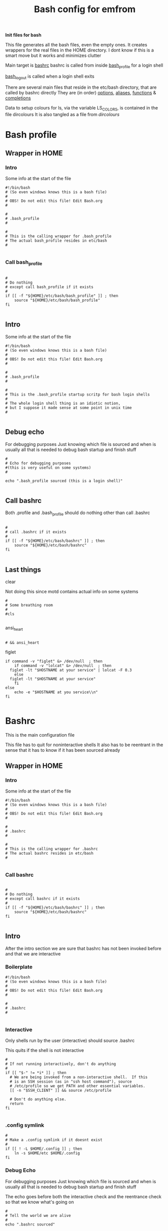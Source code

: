 #+TITLE: Bash config for emfrom
#+AUTOR: E.M. From
#+PROPERTY: header-args:shell :tangle ./bashrc :mkdirp yes
#+STARTUP: overview

*Init files for bash*

This file generates all the bash files, even the empty ones. It creates wrappers for the real files in the HOME directory. I dont know if this is a smart move but it works and minimizes clutter

Main target is [[file:bashrc][bashrc]]
bashrc is called from inside [[file:bash_profile][bash_profile]] for a login shell

[[file:bash_logout][bash_logout]] is called when a login shell exits

There are several main files that reside in the etc/bash directory, that are called by bashrc directly
They are (in order) [[file:options][options]], [[file:aliases][aliases]], [[file:functions][functions]] & [[file:completions][completions]]

Data to setup colours for ls, via the variable LS_COLORS, is contained in the file dircolours
It is also tangled as a file from [[Dircolours][dircolours]]

* Bash profile
** Wrapper in HOME
*** Intro
Some info at the start of the file

#+begin_src shell :tangle ~/.bash_profile :mkdirp yes
  #!/bin/bash
  # (So even windows knows this is a bash file)
  #
  # OBS! Do not edit this file! Edit Bash.org
  #

  #
  # .bash_profile
  #

  #
  # This is the calling wrapper for .bash_profile
  # The actual bash_profile resides in etc/bash
  #

#+end_src

*** Call bash_profile

#+begin_src shell :tangle ~/.bash_profile :mkdirp yes

  #
  # Do nothing
  # except call bash_profile if it exists
  #
  if [[ -f "${HOME}/etc/bash/bash_profile" ]] ; then
      source "${HOME}/etc/bash/bash_profile"
  fi

#+end_src


** Intro
Some info at the start of the file

#+begin_src shell :tangle ./bash_profile :mkdirp yes
  #!/bin/bash
  # (So even windows knows this is a bash file)
  #
  # OBS! Do not edit this file! Edit Bash.org
  #

  #
  # .bash_profile
  #

  #
  # This is the .bash_profile startup scritp for bash login shells
  #
  # The whole login shell thing is an idiotic notion,
  # but I suppose it made sense at some point in unix time
  #

#+end_src

** Debug echo

For debugging purposes
Just knowing which file is sourced and when is usually all that is needed to debug bash startup and finish stuff

#+begin_src shell :tangle ./bash_profile :mkdirp yes
  #
  # Echo for debugging purposes
  #(this is very useful on some systems)
  #

  echo ".bash_profile sourced (this is a login shell)"

#+end_src
** Call bashrc
Both .profile and .bash_profile should do nothing other than call .bashrc

#+begin_src shell :tangle ./bash_profile :mkdirp yes

  #
  # call .bashrc if it exists
  #
  if [[ -f "${HOME}/etc/bash/bashrc" ]] ; then
      source "${HOME}/etc/bash/bashrc"
  fi

#+end_src




** Last things
**** clear
Not doing this since motd contains actual info on some systems

#+begin_src shell :tangle ./bash_profile :mkdirp yes
  #
  # Some breathing room
  #
  #cls

#+end_src
**** ansi_heart
#+begin_src shell :tangle ./bash_profile :mkdirp yes

  # && ansi_heart
#+end_src

**** figlet
#+begin_src shell :tangle ./bash_profile :mkdirp yes
  if command -v "figlet" &> /dev/null  ; then
      if command -v "lolcat" &> /dev/null  ; then
  	figlet -lt "$HOSTNAME at your service" | lolcat -F 0.3
      else
  	figlet -lt "$HOSTNAME at your service"
      fi
  else
      echo -e "$HOSTNAME at you service\\n"
  fi

#+end_src
* Bashrc
This is the main configuration file

This file has to quit for noninteractive shells
It also has to be reentrant in the sense that it has to know if it has been sourced already

** Wrapper in HOME
*** Intro
Some info at the start of the file

#+begin_src shell :tangle ~/.bashrc :mkdirp yes
  #!/bin/bash
  # (So even windows knows this is a bash file)
  #
  # OBS! Do not edit this file! Edit Bash.org
  #

  #
  # .bashrc
  #

  #
  # This is the calling wrapper for .bashrc
  # The actual bashrc resides in etc/bash
  #

#+end_src
*** Call bashrc

#+begin_src shell :tangle ~/.bashrc :mkdirp yes

  #
  # Do nothing
  # except call bashrc if it exists
  #
  if [[ -f "${HOME}/etc/bash/bashrc" ]] ; then
      source "${HOME}/etc/bash/bashrc"
  fi

#+end_src
** Intro
After the intro section we are sure that bashrc has not been invoked before and that we are interactive

*** Boilerplate

#+begin_src shell :tangle ./bashrc :mkdirp yes
  #!/bin/bash
  # (So even windows knows this is a bash file)
  #
  # OBS! Do not edit this file! Edit Bash.org
  #

  #
  # .bashrc
  # 

#+end_src

*** Interactive
Only shells run by the user (interactive) should source .bashrc

This quits if the shell is not interactive

#+begin_src shell :tangle ./bashrc :mkdirp yes
  #
  # If not running interactively, don't do anything
  #
  if [[ "$-" != *i* ]] ; then
    # We are being invoked from a non-interactive shell.  If this
    # is an SSH session (as in "ssh host command"), source
    # /etc/profile so we get PATH and other essential variables.
    [[ -n "$SSH_CLIENT" ]] && source /etc/profile

    # Don't do anything else.
    return
  fi

#+end_src
*** .config symlink

#+begin_src shell
  #
  # Make a .config symlink if it doesnt exist
  #
  if [[ ! -L $HOME/.config ]] ; then
      ln -s $HOME/etc $HOME/.config
  fi
#+end_src
*** Debug Echo
For debugging purposes
Just knowing which file is sourced and when is usually all that is needed to debug bash startup and finish stuff

The echo goes before both the interactive check and the reentrance check so that we know what's going on

#+begin_src shell :tangle ./bashrc :mkdirp yes
  #
  # Tell the world we are alive
  #
  echo ".bashrc sourced"

#+end_src

*** Reentance
Since .bashrc can be called from many sources even multiple times set the variable USER_BASHRC and check if set here at the beginning of bashrc
This also means that it will not be called in child bash processes.

This is done multiple times in the bashrc hierarchy, the system bashrc (usually) do something like this.

This all is a byproduct of the idiotic login shell distinction.

#+begin_src shell :tangle ./bashrc :mkdirp yes
  #
  # Check that we haven't already been sourced.
  #
  if [[ -z ${USER_BASHRC} ]] ; then
      USER_BASHRC="1"
  else
      return
  fi

#+end_src

The reason for this is so that we can save things with preexisting commands and utilities
*** GUIX Stuff
#+begin_src shell :tangle ./bash_profile :mkdirp yes
  # #######
  # #
  # # GUIX Stuff
  # #

  # # Set up Guix Home profile

  # export GUIX_PROFILE=${HOME}/.guix-profile

  # # Merge search-paths from multiple profiles, the order matters.
  # eval "$(guix package --search-paths \
  #             -p $HOME/etc/guix/current \
  #             -p $HOME/.guix-home/profile \
  #             -p $HOME/.guix-profile \
  #             -p /run/current-system/profile)"

  # # Prepend setuid programs.
  # export PATH=/run/setuid-programs:$PATH


#+end_src
*** tmp directory
This creates some problems under both termux and guix
#+begin_src shell

  touch /tmp/$BASHPID &> /dev/null
  chmod 755 /tmp/$BASHPID &> /dev/null

  if [[ -x /tmp/$BASHPID ]] ; then
      export TMP=/tmp
      rm -f /tmp/$BASHPID
  else
      export TMP=$HOME/opt/tmp
  fi
  export TEMP=$TMP
#+end_src
*** Termux hostname
#+begin_src shell

  if [[ $HOSTNAME = "localhost" ]] ; then
      export HOSTNAME="Android"
  fi
  
#+end_src
** Path
Set the path

Since bash can be called from windows in msys2 (i.e. inside a cmd prompt) this sanity check needs to be done
Also, add the current directory to the end of the path. (this is unsafe if you dont pay attention)

#+begin_src shell :tangle ./bashrc :mkdirp yes

  #
  # Check path sanity
  #
  if ! echo $PATH | grep "usr/bin" > /dev/null ; then
      export PATH=$PATH:/usr/bin
  fi

  if ! echo $PATH | grep "usr/local/bin" > /dev/null ; then
      export PATH=$PATH:/usr/local/bin
  fi

  if ! echo $PATH | grep "$HOME/bin" > /dev/null ; then
      export PATH=$HOME/bin:$PATH
  fi

  export PATH=$PATH:.

#+end_src
** XDG Directories
#+begin_src shell :tangle ./bashrc :mkdirp yes
  #      Where user-specific configurations should be written (analogous to /etc).
  #      Should default to $HOME/.config.
  export XDG_CONFIG_HOME=$HOME/etc

  #      Where user-specific non-essential (cached) data should be written (analogous to /var/cache).
  #      Should default to $HOME/.cache.
  export XDG_CACHE_HOME=$HOME/opt/cache

  #      Where user-specific data files should be written (analogous to /usr/share).
  #      Should default to $HOME/.local/share.
  export XDG_DATA_HOME=$HOME/share

  #      Where user-specific state files should be written (analogous to /var/lib).
  #      Should default to $HOME/.local/state.
  export XDG_STATE_HOME=$HOME/opt/state

#+end_src
** Source helper files
Load the content of the helper files

*** Source options
#+begin_src shell :tangle ./bashrc :mkdirp yes
  #
  # Options
  #
  if [[ -f "${XDG_CONFIG_HOME}/bash/options" ]] ; then
      source "${XDG_CONFIG_HOME}/bash/options"
  fi

#+end_src

*** Source functions
#+begin_src shell :tangle ./bashrc :mkdirp yes

  #
  # Functions
  #
  if [[ -f "${XDG_CONFIG_HOME}/bash/functions" ]] ; then
      source "${XDG_CONFIG_HOME}/bash/functions"
  fi

#+end_src

*** Source aliases
#+begin_src shell :tangle ./bashrc :mkdirp yes

  #
  # Aliases
  #
  if [[ -f "${XDG_CONFIG_HOME}/bash/aliases" ]] ; then
      source "${XDG_CONFIG_HOME}/bash/aliases"
  fi

#+end_src

*** Source completions
#+begin_src shell :tangle ./bashrc :mkdirp yes

  #
  # Completions are sourced automatically from .bash_completions 
  # But we are not using that so we source manually from etc/bash
  #
  if [[ -f "${XDG_CONFIG_HOME}/bash/completions" ]] ; then
      source "${XDG_CONFIG_HOME}/bash/completions"
  fi

  # Get completions from diretory as well
  if [[ -d  "${XDG_CONFIG_HOME}/bash/completions.d" ]] ; then
      for COMP_FILE in "${XDG_CONFIG_HOME}/bash/completions.d/*" ; do
          source $COMP_FILE
      done
  fi



#+end_src

** dircolours
This needs to be done before we do exa or ls

#+begin_src shell :tangle ./bashrc :mkdirp yes

  #
  # Use the terminal colours set in etc/bash/dircolours
  #
  if [[ -f "${XDG_CONFIG_HOME}/bash/dircolours" ]] ; then
      eval "$(dircolors -b ${XDG_CONFIG_HOME}/bash/dircolours)"
  fi
#+end_src


** Program settings
*** Emacs shell-mode

Emacs shell needs some help in not being braindead

#+begin_src shell :tangle ./bashrc :mkdirp yes
  #
  # Deal with emacs shell sometimes being stupid with colours
  #
  if [ -n "$INSIDE_EMACS" ] && [ -z "$ESHELL" ]; then
      #
      # Setting TERM to vt100 seems to remove most of the problems
      #
      export TERM=vt100

      #
      # Changing the colour to always fixes stuff too
      # but can screw with redirection
      #
      export COLOUR="always"
  fi

#+end_src

**** TODO Check if this has to do with dircolors not being setup to accept emacs as TERM

*** Rust

#+begin_src shell :tangle ./bashrc :mkdirp yes
  #
  # Setting up rust toolchain
  #
  export CARGO_HOME="$HOME/opt/rust/cargo"
  export RUSTUP_HOME="$HOME/opt/rust/rustup"
  export CARGO_BUILD_JOBS=8
  export CARGO_TARGET_DIR="$HOME/opt/rust/cargo/target"
  export RUST_BACKTRACE=1
  # export RUSTC_WRAPPER='sccache cargo install {package}'

  export PATH=$PATH:$CARGO_HOME/bin
#+end_src
*** less
#+begin_src shell :tangle ./bashrc :mkdirp yes
  
    #
    # I dont need history in less
    #  Setting the histfile to /dev/null fixes this
    #

    export LESSHISTFILE=/dev/null

#+end_src

*** vim
#+begin_src shell :tangle ./bashrc :mkdip yes
  #
  # Telling vim to load from etc/vim
  #

  export VIMINIT="source ~/etc/vim/vimrc"
  
#+end_src

*** Man
#+begin_src shell :tangle ./bashrc :mkdirp yes
  #
  # Set manpath
  #
  if [[ ! -z $MANPATH ]] ; then
      export MANPATH=${MANPATH}:
  fi
  export MANPATH=$MANPATH${HOME}/share/man
  export MANPAGER=less
  
#+end_src

*** GNU Readline
#+begin_src shell :tangle ./bashrc :mkdirp yes
  #
  # Readline config file
  #
  export INPUTRC=$XDG_CONFIG_HOME/readline/inputrc

#+end_src

*** Mozilla

#+begin_src shell :tangle ./bashrc :mkdirp yes
    #
    # Mozilla config directry
    #
  export MOZILLA_HOME=$XDG_CONFIG_HOME/mozilla
  export MOZ_PROFILE=$MOZILLA_HOME

#+end_src

*** mail
Just to keep gnus from littering all over the place

#+begin_src shell :tangle ./bashrc :mkdirp yes
  export MAILDIR=$HOME/etc/emacs/gnus/mail
#+end_src
*** exa
#+begin_src shell :tangle ./bashrc :mkdirp yes

    export EXA_OPTIONS='-lBuh --git --no-permissions --group-directories-first -I #* -I .#* -I *~' 
    export EXA_COLORS='da=1,35
  '
#+end_src
*** zoxide
#+begin_src shell :tangle ./bashrc :mkdirp yes
  if command -v zoxide $> /dev/null ; then
    eval "$(zoxide init --cmd cd bash)"
  fi
#+end_src
** Prompt
*** Static prompt
This is the static part of setting the prompt
Prompt command function adds more glam

#+begin_src shell :tangle ./bashrc :mkdirp yes


  #
  # Set the prompt (This seems to screw up xterm sometimes) 
  #
  # case $TERM in
  #     xterm*)
  #         export PS1='\[\033]0;xterm: \w\007\]\e[0m'
  #         ;;
  #     *)
  #         export PS1='\e[0m'
  #         ;;
  # esac

  # Start with a fresh prompt
  export PS1='\e[0m'

  # HH:MM bright yellow 
  PS1=$PS1'\[\e[01;33m\]\A '

  # Hostname in rainbow colours
  PS1=$PS1$(colourise_string_escaped $HOSTNAME)

  # Working directory"
  PS1=$PS1' \[\e[33m\]\w\[\e[0m\]'

  #Use __git_ps1 if we have it
  if [[ -f /usr/lib/git-core/git-sh-prompt ]] ; then
      source /usr/lib/git-core/git-sh-prompt
      PS1=$PS1'\n\[\e[00;31m\]$(__git_ps1 "(%s)")\[\e[0m\]> '
  else
      # A stylish > for the actual prompt, on a new line
      PS1=$PS1'\n> '
  fi

  # Set PS0 to clear after the line our prompt was
  # Also moves the cursor down one (the B escape)
  PS0=$PS0'\e[J\e[B\e[0m'

  # Set PS2 to clean the screen below first
  PS2='\e[J\e[0m> '

  #+end_src

 
*** Clear before exec
This removes all the glitter printed after the prompt
#+begin_src shell :tangle ./bashrc :mkdirp yes
  #
  # Clear after prompt before execution
  #
  trap 'preexec' DEBUG

#+end_src
** CD Path
#+begin_src shell :tangle ./bashrc :mkdirp yes

  #
  # This makes cd look for places to cd to in . and ~
  # Surprisingly useful
  #
  export CDPATH=.:~

#+end_src
  
** LD

#+begin_src shell :tangle ./bashrc :mkdirp yes

  #
  # Where ld looks for libraries
  #
  if [[ -z $LD_LIBRARY_PATH ]] ; then
      export LD_LIBRARY_PATH=$HOME/lib
  else 
      export LD_LIBRARY_PATH=$LD_LIBRARY_PATH:$HOME/lib
  fi

#+end_src

** GTK-2.0
I dont know why 2.0 cant be satisfied with the XDG directories but here we are

#+begin_src shell
  #
  # Set GTK2 rc file
  #

  #export GTK2_RC_FILES=$XDG_CONFIG_HOME/gtk-2.0

#+end_src
*** TODO How do I do this?

* Bash logout
This is a weird file, sourced only when a login shell exits

REMEMBER: I am currently not using this so the Wrapper section is empty

** Wrapper in HOME
*** Intro
Some info at the start of the file

#+begin_src shell :tangle ~/.bash_logout :mkdirp yes
  #!/bin/bash
  # (So even windows knows this is a bash file)
  #
  # OBS! Do not edit this file! Edit Bash.org
  #

  #
  # .bashrc
  #

  #
  # This is the calling wrapper for .bash_logout
  # The actual bashrc resides in etc/bash
  #

#+end_src
*** Call bash_logout

#+begin_src shell :tangle ~/.bash_logout :mkdirp yes

  #
  # Do nothing
  # except call bash_logout if it exists
  #
  if [[ -f "${XDG_CONFIG_HOME}/bash/bash_logout" ]] ; then
      source "${XDG_CONFIG_HOME}/bash/bash_logout"
  fi

#+end_src
** Intro
#+begin_src shell :tangle ./bash_logout :mkdirp yes
  #!/bin/bash
  # (So even windows knows this is a bash file)
  #
  # OBS! Do not edit this file! Edit Bash.org
  #

  #
  # .bash_logout
  # 

#+end_src

** Debug
#+begin_src shell :tangle ./bash_logout :mkdirp yes
  #
  # Debug echo
  #

  echo ".bash_logout sourced"

#+end_src

** Say bye
#+begin_src shell :tangle ./bash_logout :mkdirp yes
  #
  # Well, bye then
  #

  echo " "
  echo "bye, bye..."
  sleep 1s


#+end_src

* Options
Options is for setting things like no clobber and other bash behaviour and options
What and how to store history is also set here

Options is tangled to [[file:options][options]]

** Intro
#+begin_src shell :tangle ./options :mkdirp yes
  #
  # OBS! Do not edit this file! Edit Bash.org
  #

  #
  # Options
  # 

#+end_src

** Debug
#+begin_src shell :tangle ./options :mkdirp yes
  #
  # Debug echo
  #

  echo "options sourced"

#+end_src

** History

*** Write to disk
# Whenever displaying the prompt, write the previous line to disk
export PROMPT_COMMAND="history -a"

Except we do this in the [[prompt_command]]

*** Append to history
Make bash append rather than overwrite the history on disk

#+begin_src shell :tangle ./options :mkdirp yes
  #
  # Make bash append rather than overwrite the history on disk
  #
  shopt -s histappend

#+end_src
*** History options
Tune behaviour of bash history

#+begin_src shell :tangle ./options :mkdirp yes
  #
  # History Options
  #
  # Don't put duplicate lines in the history.
  export HISTCONTROL=$HISTCONTROL${HISTCONTROL+,}ignoredups


  # Ignore some controlling instructions
  # HISTIGNORE is a colon-delimited list of patterns which should be excluded.
  # The '&' is a special pattern which suppresses duplicate entries.
  #export HISTIGNORE=$'[ \t]*:&:[fb]g:exit'
  export HISTIGNORE=$'[ \t]*:&:[fb]g:exit:ls:cd:ps' # Ignore the ls command as well

  #
  # Store history file in etc directory
  #
  export HISTFILE=~/etc/bash/bash_history


#+end_src
** Spelling aid for cd
for example, cd /vr/lgo/apaache would find /var/log/apache

#+begin_src shell :tangle ./options :mkdirp yes
  #
  # When changing directory small typos can be ignored by bash
  #
  shopt -s cdspell

#+end_src

* Functions
Functions are more complex behaviour that can be included in the shell

Functions are tangled to [[file:functions][functions]]

** Intro
#+begin_src shell :tangle ./functions :mkdirp yes
  #
  # OBS! Do not edit this file! Edit Bash.org
  #

  #
  # Functions
  # 

#+end_src

** Debug
#+begin_src shell :tangle ./functions :mkdirp yes
  #
  # Debug echo
  #

  echo "functions sourced"

#+end_src

** do_nothing
Does nothing

#+begin_src shell :tangle ./functions :mkdirp yes
  function do_nothing ()
  {
    NOTHING_meh=" ";
  }
#+end_src

** Prompt Command
This are the functions that are called by the prompt_command functions, which in turn is called by bash every time the prompt returns

*** settitle
Set title of xterm

I'm using the PS1 method under [[Prompt]] instead since this doesnt work properly in mintty

#+begin_src shell :tangle ./functions :mkdirp yes
  # #
  # # Set title of an xterm
  # # 
  # settitle () 
  #  { 
  #    echo -ne "\[\033]0;\u@\w\007;\]" 
  #  }
  # NOTE: I'm not using this method
  function settitle()
  {
      do_nothing
  }

#+end_src
**** TODO Doesnt work with mintty, seems to be echo giving problems again
This is a bug in mintty or echo
For echo specifically echo -e which really doesnt work in mintty
Report it at some point

*** ansi_heart
Prints a red heart by coloring the background differntly and printing spaces

#+begin_src shell :tangle ./functions :mkdirp yes
  #
  # Print a crude ansi art heart
  #
  function ansi_heart ()
  {
      echo -e "\e[00m \e[00m \e[41m \e[41m \e[00m \e[00m \e[00m \e[41m \e[41m \e[00m";
      echo -e "\e[00m \e[41m \e[41m \e[41m \e[41m \e[00m \e[41m \e[41m \e[41m \e[41m \e[00m";
      echo -e "\e[00m \e[00m \e[41m \e[41m \e[41m \e[41m \e[41m \e[41m \e[41m \e[00m";
      echo -e "\e[00m \e[00m \e[00m \e[41m \e[41m \e[41m \e[41m \e[41m \e[00m";
      echo -e "\e[00m \e[00m \e[00m \e[00m \e[41m \e[41m \e[41m \e[00m";
      echo -e "\e[00m \e[00m \e[00m \e[00m \e[00m \e[41m \e[00m";
      echo " "

      # echo " A heart!!"

  }

#+end_src

*** affirmations

#+begin_src shell :tangle ./functions :mkdirp yes
  #
  # Affirmations
  #

  if [[ -f "${HOME}/share/affirmation/affirmations.txt" ]] ; then
      function affirmation ()
      {
          shuf -n 1 ${HOME}/share/affirmation/affirmations.txt;
      }
      function affirmations ()
      {
          if [[ -z $NOAFFIRMATIONS ]] ; then
              echo -en "\n\e[00;31m";
              echo -n $(affirmation)
              echo -en "\e[0m";
          else
              unset NOAFFIRMATIONS
          fi
      }
  else

      function affirmations ()
      {
          # echo "Nothing for you"
          do_nothing
      }

      function affirmation ()
      {
          # echo "Nothing for you"
          do_nothing
      }
  fi


#+end_src

*** ROOTPID
ROOTPID is used by both lolcows and runtime

#+begin_src shell :tangle ./functions :mkdirp yes
#
# Setup variables used by functions (lolcows and runtime)
#
export ROOTPID=$BASHPID

#+end_src
*** lolcows
#+begin_src shell :tangle ./functions :mkdirp yes
  if command -v cowsay &> /dev/null  && command -v lolcat &> /dev/null ; then
      function create_lolcow ()
      {
  	local lolcow_file="$TMP/$USER.lolcow.$ROOTPID"
  	
  	# Print an affirmation in a lolcow or sometimes a heart
  	if [[ 0 = `shuf -i 0-24 -n 1` ]] ; then
              ansi_heart > $lolcow_file
  	else
  	    affirmation | cowsay | lolcat -f -F 0.2 > $lolcow_file
  	fi

      }
  else
      function create_lolcow ()
      {
  	ansi_heart > $lolcow_file
      }
  fi 

      function display_lolcow () {
  	#stuff
  	local lolcow_file="$TMP/$USER.lolcow.$ROOTPID"

  	echo -en "\e[J\n\n\n\n" 

  	if [[ -f $lolcow_file ]] ; then 
              local lolcow_len=$(wc -l ${lolcow_file} | cut -f1 -d' ')
              cat $lolcow_file
              echo -en "\e["
              echo -en $lolcow_len
              echo -en "A"
  	else
              ansi_heart
              echo -en "\e[7A"
  	fi

  	# Adjust where cursor is
  	# If clear was last command, add less ws at the top
  	if [[ -z $clear_set ]] ; then
              echo -en "\e[3A"
  	else
              # If clear_set is set add one less line (or do somthing else)
              unset clear_set
              echo -en "\e[4A"
  	fi



  	( create_lolcow > /dev/null & )
      }

#+end_src

*** Runtime
A set of functions to display the runtime of a command

*I have turned this off since I cant get the latency down*

#+begin_src shell :tangle ./functions :mkdirp yes
  #  #
  # # Functions to display runtime in ms
  # # 

  # function roundseconds (){
  #     # rounds a number to 3 decimal places
  #     echo m=$1";h=0.5;scale=4;t=1000;if(m<0) h=-0.5;a=m*t+h;scale=3;a/t;" | bc
  # }

  # function bash_getstarttime (){
  #     # places the epoch time in ns into shared memory
  #     date +%s.%N >"/tmp/${USER}.bashtime.${1}"
  # }

  # function bash_getstoptime (){
  #     # reads stored epoch time and subtracts from current
  #     local endtime=$(date +%s.%N)

  #     local starttime=$(cat /tmp/${USER}.bashtime.${1})

  #     roundseconds $(echo $(eval echo "$endtime - $starttime") | bc)
  # }


  # bash_getstarttime $ROOTPID

  # # Call starttime through PS0
  # PS0=$PS0'$(bash_getstarttime $ROOTPID)'

#+end_src

*** prompt_command
#+begin_src shell :tangle ./functions :mkdirp yes

  #
  # prompt command function
  # Called by bash upon setting the PROMPT_COMMAND variable
  #
  if [[ -z $TERM || $TERM = "emacs" || $TERM = "dumb" ]] ; then

      # If I'm ever on a non ansi terminal, I'll cry then
      export TERM=vt100

      function prompt_command ()
      {
          affirmations
          echo -e '\n'


          # # Print runtime in ms of last command
          # RUNTIME=$(bash_getstoptime $ROOTPID)
          # echo -e "\e[33mTime: \e[0m${RUNTIME}\e[31ms\e[0m"

          # Write history to disk
          history -a

      }
  else
      # Write the first lolcow to disk
      create_lolcow > /dev/null 

      function prompt_command ()
      {
          # Display an affirmation in a brightly colored cow
          # Sometimes a heart
          display_lolcow

          # # Print runtime in ms of last command
          # RUNTIME=$(bash_getstoptime $ROOTPID)
          # echo -e "\e[33mTime: \e[0m${RUNTIME}\e[31ms\e[0m"

          # Write history to disk
          history -a
      }
  fi

  export PROMPT_COMMAND="prompt_command"

#+end_src

** CD Function
This function creates an undo function for cd

I used to love this one, dont use it so much anymore

#+begin_src shell :tangle ./functions :mkdirp yes
  # This function defines a 'cd' replacement function capable of keeping, 
  # displaying and accessing history of visited directories, up to 10 entries.
  # To use it, uncomment it, source this file and try 'cd --'.
  # acd_func 1.0.5, 10-nov-2004
  # Petar Marinov, http:/geocities.com/h2428, this is public domain
  cd_func ()
  {
      local x2 the_new_dir adir index
      local -i cnt

      if [[ $1 ==  "--" ]]; then
          dirs -v
          return 0
      fi

      the_new_dir=$1
      [[ -z $1 ]] && the_new_dir=$HOME

      if [[ ${the_new_dir:0:1} == '-' ]]; then
          #
          # Extract dir N from dirs
          index=${the_new_dir:1}
          [[ -z $index ]] && index=1
          adir=$(dirs +$index)
          [[ -z $adir ]] && return 1
          the_new_dir=$adir
      fi

      #
      # '~' has to be substituted by ${HOME}
      [[ ${the_new_dir:0:1} == '~' ]] && the_new_dir="${HOME}${the_new_dir:1}"

      #
      # Now change to the new dir and add to the top of the stack
      pushd "${the_new_dir}" > /dev/null
      [[ $? -ne 0 ]] && return 1
      the_new_dir=$(pwd)

      #
      # Trim down everything beyond 11th entry
      popd -n +11 2>/dev/null 1>/dev/null

      #
      # Remove any other occurence of this dir, skipping the top of the stack
      for ((cnt=1; cnt <= 10; cnt++)); do
          x2=$(dirs +${cnt} 2>/dev/null)
          [[ $? -ne 0 ]] && return 0
          [[ ${x2:0:1} == '~' ]] && x2="${HOME}${x2:1}"
          if [[ "${x2}" == "${the_new_dir}" ]]; then
              popd -n +$cnt 2>/dev/null 1>/dev/null
              cnt=cnt-1
          fi
      done

      return 0
  }


#+end_src

** preexec
This function will be called after user presses enter but before command is executed

Removes the lolcow (and anything else)
#+begin_src shell :tangle ./functions :mkdirp yes
  preexec()
  {
      echo -e "\033[J"  # Clear from cursor to end of screen
  }
#+end_src

** colorise_string_escaped

A function to create an escaped string generating a rainbow color pattern
Outputs a repeating pattern that will work on all but the dumbest of terminals

Suitable for use in the prompt

#+begin_src shell :tangle ./functions :mkdirp yes
  colourise_string_escaped() {
      local input="$1"
      local ansi_colours=("\[\e[00;31m\]" "\[\e[00;32m\]" "\[\e[01;33m\]" "\[\e[00;33m\]" "\[\e[01;34m\]" "\[\e[00;34m\]" "\[\e[00;35m\]")
      local ansi_reset="\[\e[0m\]"
      local output=""
      local i=0

      if [[ $TERM = "dumb" || $COLOUR = "none" ]] ; then
  	echo $input
  	return
      fi
      
      for (( j=0; j<${#input}; j++ )); do
          letter="${input:j:1}"
          output+="${ansi_colours[i]}$letter"
          i=$(( (i + 1) % ${#ansi_colours[@]} ))  # Cycle through the color array
      done

      output+="$reset"
      echo -e "$output"
  }
#+end_src 

** ls_func

#+begin_src shell :tangle ./functions :mkdirp yes
  #
  # This strips off symlink targets, requires the alias lls to be set
  #

  ls_func() {
        /usr/bin/ls ${LS_OPTIONS} --color=always "$@" | cut -d '>' -f 1 | sed 's/ -$//'
  }

#+end_src 
* Aliases
Aliases are for simple command conversion and adding basic options to invoked programs as well as some shortcuts for common usecases and typos

As there are so many: TRY and keep them alphabetical

Aliases is tangled to [[file:aliases][aliases]]

** Intro
#+begin_src shell :tangle ./aliases :mkdirp yes
  #
  # OBS! Do not edit this file! Edit Bash.org
  #

  #
  # Aliases
  # 

#+end_src

*** COLOUR
#+begin_src shell
  #
  # If colour not set set it to auto
  # This is used by the aliases to set the actual colour mode
  #
  if [[ -z $COLOUR ]] ; then
      export COLOUR="auto"
  fi

#+end_src

*** Debug
#+begin_src shell :tangle ./aliases :mkdirp yes
  #
  # Debug echo
  #

  echo "aliases sourced"

#+end_src


** cat
#+begin_src shell :tangle ./aliases :mkdirp yes
  # Trying out bat instead of cat
  alias cat='bat'
  
#+end_src

** cd
Zoxide set's up the cd aliases by itself, if on a system without use old setup

For the cd_func definition see [[CD Function]] 

#+begin_src shell :tangle ./aliases :mkdirp yes
  #
  # Fallback on cd if no zoxide
  # 
  if ! command -v zoxide $> /dev/null ; then
    #
    # cd
    #
    alias cd=cd_func

    #
    # Some classic cd aliases
    #
    alias cd..='cd ..'
    alias ..='cd ..'
    alias ...='cd ../..'
    alias ....='cd ../../..'

    #
    # cd stuff related to cd_func
    #
    alias dc='cd -'
    alias c='cd --'
    alias c1='cd -1'
    alias c2='cd -2'
    alias c3='cd -3'
    alias c4='cd -4'
    alias c5='cd -5'
    alias c6='cd -6'
    alias c7='cd -7'
    alias c8='cd -8'
    alias c9='cd -9'
  fi
#+end_src

** clear/cls

#+begin_src shell :tangle ./aliases :mkdirp yes
    #
    # More fun clear and cls
    #
    #alias clear='/usr/bin/clear.exe && affirmation | cowsay | lolcat -t -F 0.25 && NOAFFIRMATIONS=noaffirmations'
    alias cls='export clear_set="clear_set" && echo -ne "\e[H\e[J"'

  if command -v lolcat &> /dev/null ; then
      alias clear='cls  && figlet -lt "Youve got this!!!" | lolcat' 
  else
      alias clear='cls  && figlet -lt "Youve got this!!!"' 
  fi


#+end_src

** depath
Remove last element in PATH

#+begin_src shell :tangle ./aliases :mkdirp yes
alias depath='export PATH=$(echo "$PATH" | sed "s/:*[^:]*$//")'
#+end_src
** du/df
#+begin_src shell :tangle ./aliases :mkdirp yes

  #
  # Human readable output from du and df
  #
  alias df='df -h'
  alias du='du -h'

#+end_src
** emacs
#+begin_src shell :tangle ./aliases :mkdirp yes
    #
    # emacsclient
    #

  if [[ -z EMACS ]] ; then
      alias emacs='emacsclient -nw -c -a emacs'
  else
      alias emacs='emacsclient -r -a vim'
  fi
#+end_src
** eng = env | grep
#+begin_src shell :tangle ./aliases :mkdirp yes

  # An alias to find processes quickly
  alias eng='env | grep -i'

#+end_src
** grep 
Readability

I used color=always for awhile but it is completely useless when redirecting output to files, so "auto" it is even if it screwes with emacs shell mode sometimes

#+begin_src shell :tangle ./aliases :mkdirp yes

  #
  # Use colours to show grep hits
  #
  export GREP_COLORS='ms=01;31'


  # I dont trust rg (yet) for serious stuff
  #alias grep='rg --colors match:fg:magenta --color=$COLOUR'

  # alias grep='grep -THn --color=$COLOUR'

  # Making use of bat
  __grep=$(which grep)
  grep() {
      if [ -t 1 ]; then
  	# The insane sed thingy is to reliably get rid of the ANSI colours
  	$__grep -THn --color=always "$@" | sed 's/.*(standard input)[^:].m..K..36m..K:..m..K//' | bat
      else
  	$__grep --color=none "$@"
      fi
  }
  alias egrep='grep -E '
  alias fgrep='grep -F '


#+end_src
** hexdump
Old school
#+begin_src shell :tangle ./aliases :mkdirp yes
  # hexdump
  alias hexdump='hexdump -C'
  
#+end_src

** ls / ex
Set and use the variable LS_OPTIONS to change ls behaviour

=TL;DR= No superflous information and pretty

The following are the switches used

  -A, --almost-all           do not list implied . and ..
  -B, --ignore-backups       do not list implied entries ending with ~
      --color[=WHEN]         colorize the output; WHEN can be 'always' (default`
                               if omitted), 'auto', or 'never'; more info below
  -g                         like -l, but do not list owner
      --group-directories-first
                             group directories before files;
                               can be augmented with a --sort option, but any
                               use of --sort=none (-U) disables grouping
  -h, --human-readable       with -l and -s, print sizes like 1K 234M 2G etc.
  -I, --ignore=PATTERN       do not list implied entries matching shell PATTERN
  -o                         like -l, but do not list group information
  -H, --dereference-command-line
                             follow symbolic links listed on the command line
      --dereference-command-line-symlink-to-dir
                             follow  each  command line symbolic link that points to a direc‐
                             tory                        
Full documentation <https://www.gnu.org/software/coreutils/ls>

For some reason -B doesnt always work, so I added an --ignore=*~

#+begin_src shell :tangle ./aliases :mkdirp yes

  #
  # Use $LS_OPTIONS so we can change on the fly
  #
  # lss = ls without any options
  alias lls=`which ls`

  # Options as described above 
  export LS_OPTIONS="-BghoH --group-directories-first --dereference-command-line-symlink-to-dir --ignore=#* --ignore=.#* --ignore=*~"

  # Standard alias for ls
  alias ls='exa $EXA_OPTIONS'
  alias lss='ls -A $LS_OPTIONS --color=$COLOUR'

 
#+end_src
** make
#+begin_src shell :tangle ./aliases :mkdirp yes
  # Making sure make doesnt take too long
  
  alias make='make -j $(nproc)'
#+end_src
** path/rpath
#+begin_src shell :tangle ./aliases :mkdirp yes

  #win style alias to print the path
  alias path='echo $PATH'

  #rpath
  # TODO: Add old rpath 


#+end_src
** psg = ps xa | grep
#+begin_src shell :tangle ./aliases :mkdirp yes

  # An alias to find processes quickly
  alias psg='ps xa | grep -v grep | grep'

#+end_src
** rm
#+begin_src shell :tangle ./aliases :mkdirp yes
  #
  # Safe(r) rm
  #
  alias rm='rm -I'

#+end_src

** top
#+begin_src shell :tangle ./aliases :mkdirp yes
  #
  # top / htop
  #
  if command -v htop &> /dev/null ; then
      alias top=htop
  fi
#+end_src
** which
A =which= alias for old people

#+begin_src shell :tangle ./aliases :mkdirp yes
  #
  # Old utility which
  # Cause I am old
  #
  alias which='command -v'

#+end_src

* Completions
Completions places in .bash_completions are sourced automagically

Point being to keep as many of these files in etc/bash we do it manually
here.

Completions are placed in [[file:completions][completions]]

** Intro
#+begin_src shell :tangle ./completions :mkdirp yes
  #
  # OBS! Do not edit this file! Edit Bash.org
  #

  #
  # Completions
  # 
  # It contains programmatic completions for use by bash

#+end_src

** Debug
#+begin_src shell :tangle ./completions :mkdirp yes
  #
  # Debug echo
  #

  echo "completions sourced"

#+end_src

** System wide completions
#+begin_src shell :tangle ./completions :mkdirp yes
  #
  # Uncomment to turn on programmable completion enhancements.
  #

  # We trust the system-wide to do all the work for us
  if [[ -f /usr/share/bash_completion/bash_completion ]] ; then
      source /usr/share/bash_completion/bash_completion
  fi

  # Add completions installed in home directory
  if [[ -d  $HOME/share/bash-completion/completions ]] ; then
      for COMP_FILE in $HOME/share/bash-completion/completions/* ; do
          source $COMP_FILE
      done
  fi


#+end_src

* Dircolours
These are the colours that =ls= uses.

It's not an executable shell script but rather a database of sorts

Colours are given as ansi colours. Extended and truecolour sequences works if your terminal supports it. Emacs shell-mode can only do the first 8 colours, so I'm sticking to that

#+begin_src shell :tangle ./dircolours :mkdirp yes
# Configuration file for dircolors, a utility to help you set the
# LS_COLORS environment variable used by GNU ls with the --color option.
# Copyright (C) 1996-2020 Free Software Foundation, Inc.
# Copying and distribution of this file, with or without modification,
# are permitted provided the copyright notice and this notice are preserved.
# The keywords COLOR, OPTIONS, and EIGHTBIT (honored by the
# slackware version of dircolors) are recognized but ignored.
# Below are TERM entries, which can be a glob patterns, to match
# against the TERM environment variable to determine if it is colorizable.
TERM Eterm
TERM ansi
TERM *color*
TERM con[0-9]*x[0-9]*
TERM cons25
TERM console
TERM cygwin
TERM dtterm
TERM gnome
TERM hurd
TERM jfbterm
TERM konsole
TERM kterm
TERM linux
TERM linux-c
TERM mlterm
TERM putty
TERM rxvt*
TERM screen*
TERM st
TERM terminator
TERM tmux*
TERM vt100
TERM xterm*
# Below are the color init strings for the basic file types.
# One can use codes for 256 or more colors supported by modern terminals.
# The default color codes use the capabilities of an 8 color terminal
# with some additional attributes as per the following codes:
# Attribute codes:
# 00=none 01=bold 04=underscore 05=blink 07=reverse 08=concealed
# Text color codes:
# 30=black 31=red 32=green 33=yellow 34=blue 35=magenta 36=cyan 37=white
# Background color codes:
# 40=black 41=red 42=green 43=yellow 44=blue 45=magenta 46=cyan 47=white
#NORMAL 00 # no color code at all
#FILE 00 # regular file: use no color at all
#FILE 01;31 # Simple test
RESET 0 # reset to "normal" color
DIR 00;34 # directory
#DIR 01;37;44 # directory test
LINK 01;36 # symbolic link. (If you set this to 'target' instead of a
 # numerical value, the color is as for the file pointed to.)
MULTIHARDLINK 00 # regular file with more than one link
FIFO 40;33 # pipe
SOCK 01;35 # socket
DOOR 01;35 # door
BLK 40;33;01 # block device driver
CHR 40;33;01 # character device driver
ORPHAN 40;31;01 # symlink to nonexistent file, or non-stat'able file ...
MISSING 00 # ... and the files they point to
SETUID 37;41 # file that is setuid (u+s)
SETGID 30;43 # file that is setgid (g+s)
CAPABILITY 30;41 # file with capability
STICKY_OTHER_WRITABLE 30;42 # dir that is sticky and other-writable (+t,o+w)
OTHER_WRITABLE 34;42 # dir that is other-writable (o+w) and not sticky
STICKY 37;44 # dir with the sticky bit set (+t) and not other-writable
# This is for files with execute permission:
EXEC 01;32
# List any file extensions like '.gz' or '.tar' that you would like ls
# to colorize below. Put the extension, a space, and the color init string.
# (and any comments you want to add after a '#')
# If you use DOS-style suffixes, you may want to uncomment the following:
.cmd 01;32 # executables (bright green)
.exe 01;32
.com 01;32
.btm 01;32
.bat 01;32
# Or if you want to colorize scripts even if they do not have the
# executable bit actually set.
.sh 01;32
.csh 01;32
 # archives or compressed (bright red)
.tar 01;31
.tgz 01;31
.arc 01;31
.arj 01;31
.taz 01;31
.lha 01;31
.lz4 01;31
.lzh 01;31
.lzma 01;31
.tlz 01;31
.txz 01;31
.tzo 01;31
.t7z 01;31
.zip 01;31
.z 01;31
.dz 01;31
.gz 01;31
.lrz 01;31
.lz 01;31
.lzo 01;31
.xz 01;31
.zst 01;31
.tzst 01;31
.bz2 01;31
.bz 01;31
.tbz 01;31
.tbz2 01;31
.tz 01;31
.deb 01;31
.rpm 01;31
.jar 01;31
.war 01;31
.ear 01;31
.sar 01;31
.rar 01;31
.alz 01;31
.ace 01;31
.zoo 01;31
.cpio 01;31
.7z 01;31
.rz 01;31
.cab 01;31
.wim 01;31
.swm 01;31
.dwm 01;31
.esd 01;31
# image formats
.jpg 00;35
.jpeg 00;35
.mjpg 00;35
.mjpeg 00;35
.gif 00;35
.bmp 00;35
.pbm 00;35
.pgm 00;35
.ppm 00;35
.tga 00;35
.xbm 00;35
.xpm 00;35
.tif 00;35
.tiff 00;35
.png 00;35
.svg 00;35
.svgz 00;35
.mng 00;35
.pcx 00;35
.mov 00;35
.mpg 00;35
.mpeg 00;35
.m2v 00;35
.mkv 00;35
.webm 00;35
.webp 00;35
.ogm 00;35
.mp4 00;35
.m4v 00;35
.mp4v 00;35
.vob 00;35
.qt 00;35
.nuv 00;35
.wmv 00;35
.asf 00;35
.rm 00;35
.rmvb 00;35
.flc 00;35
.avi 00;35
.fli 00;35
.flv 00;35
.gl 00;35
.dl 00;35
.xcf 00;35
.xwd 00;35
.yuv 00;35
.cgm 00;35
.emf 00;35
# https://wiki.xiph.org/MIME_Types_and_File_Extensions
.ogv 01;35
.ogx 01;35
# audio formats
.aac 00;36
.au 00;36
.flac 00;36
.m4a 00;36
.mid 00;36
.midi 00;36
.mka 00;36
.mp3 00;36
.mpc 00;36
.ogg 00;36
.ra 00;36
.wav 00;36
# https://wiki.xiph.org/MIME_Types_and_File_Extensions
.oga 00;36
.opus 00;36
.spx 00;36
.xspf 00;36
#Github
.md 01;37;40
.git 01;37;44
#textfiles
.txt 01;37;40
.now 01;37;44
#+end_src



* Tangle on save
Lastly, setup org babel to auto-tangle in this directory

#+begin_src emacs-lisp :tangle ./.dir-locals.el :mkdirp yes
((org-mode . ((eval . (add-to-list 'emfrom/org-babel-autotangle-dirs (file-name-directory (or load-file-name buffer-file-name)))))))
#+end_src

